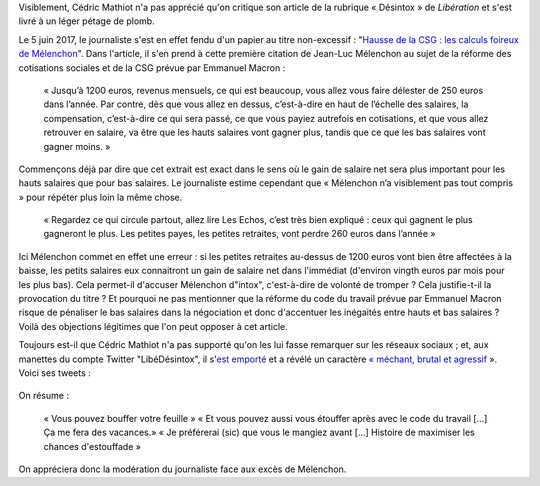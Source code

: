 .. title: Un journaliste de Libération veut qu'on « bouffe » la charte d'un syndicat de journalistes et qu'on « s'étouffe » avec le code du travail
.. slug: un-journaliste-de-liberation-veut-quon-bouffe-la-charte-dun-syndicat-de-journalistes-et-quon-setouffe-avec-le-code-du-travail
.. date: 2017-06-06 18:40:20 UTC+02:00
.. tags: médias, OPIAM
.. category: politique
.. link: 
.. description: 
.. type: text

Visiblement, Cédric Mathiot n'a pas apprécié qu'on critique son article de la rubrique « Désintox » de *Libération* et s'est livré à un léger pétage de plomb.

.. TEASER_END

Le 5 juin 2017, le journaliste s'est en effet fendu d'un papier au titre non-excessif : "`Hausse de la CSG : les calculs foireux de Mélenchon <http://www.liberation.fr/desintox/2017/06/05/hausse-de-la-csg-les-calculs-foireux-de-melenchon_1574643>`__". Dans l'article, il s'en prend à cette première citation de Jean-Luc Mélenchon au sujet de la réforme des cotisations sociales et de la CSG prévue par Emmanuel Macron :

  « Jusqu’à 1200 euros, revenus mensuels, ce qui est beaucoup, vous allez vous faire délester de 250 euros dans l’année. Par contre, dès que vous allez en dessus, c’est-à-dire en haut de l’échelle des salaires, la compensation, c’est-à-dire ce qui sera passé, ce que vous payiez autrefois en cotisations, et que vous allez retrouver en salaire, va être que les hauts salaires vont gagner plus, tandis que ce que les bas salaires vont gagner moins. »

Commençons déjà par dire que cet extrait est exact dans le sens où le gain de salaire net sera plus important pour les hauts salaires que pour bas salaires. Le journaliste estime cependant que « Mélenchon n’a visiblement pas tout compris » pour répéter plus loin la même chose.

  « Regardez ce qui circule partout, allez lire Les Echos, c’est très bien expliqué : ceux qui gagnent le plus gagneront le plus. Les petites payes, les petites retraites, vont perdre 260 euros dans l’année »

Ici Mélenchon commet en effet une erreur : si les petites retraites au-dessus de 1200 euros vont bien être affectées à la baisse, les petits salaires eux connaitront un gain de salaire net dans l'immédiat (d'environ vingth euros par mois pour les plus bas). Cela permet-il d'accuser Mélenchon d"intox", c'est-à-dire de volonté de tromper ? Cela justifie-t-il la provocation du titre ? Et pourquoi ne pas mentionner que la réforme du code du travail prévue par Emmanuel Macron risque de pénaliser le bas salaires dans la négociation et donc d'accentuer les inégaités entre hauts et bas salaires ? Voilà des objections légitimes que l'on peut opposer à cet article.

Toujours est-il que Cédric Mathiot n'a pas supporté qu'on les lui fasse remarquer sur les réseaux sociaux ; et, aux manettes du compte Twitter "LibéDésintox", il s'`est emporté <http://opiam.fr/2013/02/23/le-journaliste-alemagna-sobstine-a-harceler-melenchon/>`__ et a révélé un caractère `« méchant, brutal et agressif <https://opiam.fr/2014/11/22/le-journaliste-antisemite-refoule-charles-de-saint-sauveur-est-il-un-boulet-populiste/>`__ ». Voici ses tweets :

.. figure:: /images/libe-desintox/libe1.png


.. figure:: /images/libe-desintox/libe2.png

On résume :

  « Vous pouvez bouffer votre feuille » « Et vous pouvez aussi vous étouffer après avec le code du travail [...] Ça me fera des vacances.» « Je préférerai (sic) que vous le mangiez avant [...] Histoire de maximiser les chances d'estouffade »

On appréciera donc la modération du journaliste face aux excès de Mélenchon.

